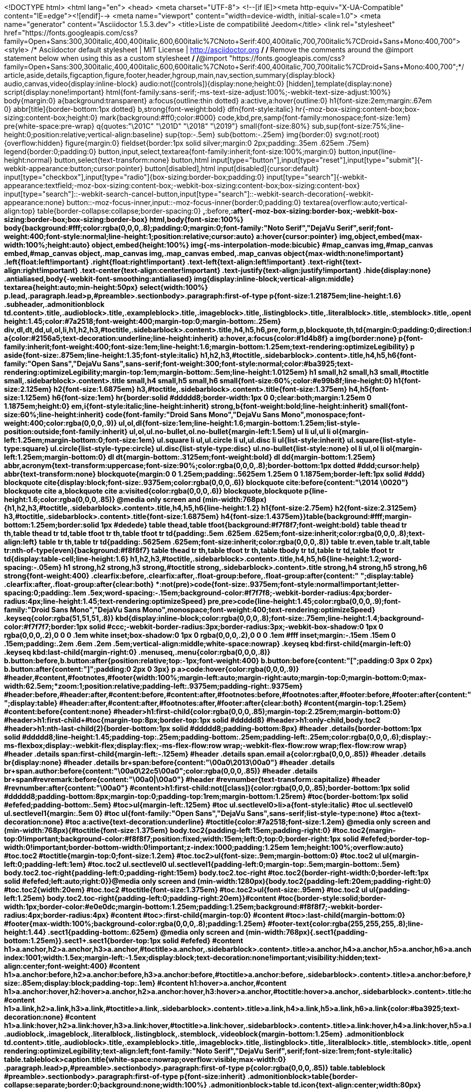 <!DOCTYPE html>
<html lang="en">
<head>
<meta charset="UTF-8">
<!--[if IE]><meta http-equiv="X-UA-Compatible" content="IE=edge"><![endif]-->
<meta name="viewport" content="width=device-width, initial-scale=1.0">
<meta name="generator" content="Asciidoctor 1.5.3.dev">
<title>Liste de compatibilité Jeedom</title>
<link rel="stylesheet" href="https://fonts.googleapis.com/css?family=Open+Sans:300,300italic,400,400italic,600,600italic%7CNoto+Serif:400,400italic,700,700italic%7CDroid+Sans+Mono:400,700">
<style>
/* Asciidoctor default stylesheet | MIT License | http://asciidoctor.org */
/* Remove the comments around the @import statement below when using this as a custom stylesheet */
/*@import "https://fonts.googleapis.com/css?family=Open+Sans:300,300italic,400,400italic,600,600italic%7CNoto+Serif:400,400italic,700,700italic%7CDroid+Sans+Mono:400,700";*/
article,aside,details,figcaption,figure,footer,header,hgroup,main,nav,section,summary{display:block}
audio,canvas,video{display:inline-block}
audio:not([controls]){display:none;height:0}
[hidden],template{display:none}
script{display:none!important}
html{font-family:sans-serif;-ms-text-size-adjust:100%;-webkit-text-size-adjust:100%}
body{margin:0}
a{background:transparent}
a:focus{outline:thin dotted}
a:active,a:hover{outline:0}
h1{font-size:2em;margin:.67em 0}
abbr[title]{border-bottom:1px dotted}
b,strong{font-weight:bold}
dfn{font-style:italic}
hr{-moz-box-sizing:content-box;box-sizing:content-box;height:0}
mark{background:#ff0;color:#000}
code,kbd,pre,samp{font-family:monospace;font-size:1em}
pre{white-space:pre-wrap}
q{quotes:"\201C" "\201D" "\2018" "\2019"}
small{font-size:80%}
sub,sup{font-size:75%;line-height:0;position:relative;vertical-align:baseline}
sup{top:-.5em}
sub{bottom:-.25em}
img{border:0}
svg:not(:root){overflow:hidden}
figure{margin:0}
fieldset{border:1px solid silver;margin:0 2px;padding:.35em .625em .75em}
legend{border:0;padding:0}
button,input,select,textarea{font-family:inherit;font-size:100%;margin:0}
button,input{line-height:normal}
button,select{text-transform:none}
button,html input[type="button"],input[type="reset"],input[type="submit"]{-webkit-appearance:button;cursor:pointer}
button[disabled],html input[disabled]{cursor:default}
input[type="checkbox"],input[type="radio"]{box-sizing:border-box;padding:0}
input[type="search"]{-webkit-appearance:textfield;-moz-box-sizing:content-box;-webkit-box-sizing:content-box;box-sizing:content-box}
input[type="search"]::-webkit-search-cancel-button,input[type="search"]::-webkit-search-decoration{-webkit-appearance:none}
button::-moz-focus-inner,input::-moz-focus-inner{border:0;padding:0}
textarea{overflow:auto;vertical-align:top}
table{border-collapse:collapse;border-spacing:0}
*,*:before,*:after{-moz-box-sizing:border-box;-webkit-box-sizing:border-box;box-sizing:border-box}
html,body{font-size:100%}
body{background:#fff;color:rgba(0,0,0,.8);padding:0;margin:0;font-family:"Noto Serif","DejaVu Serif",serif;font-weight:400;font-style:normal;line-height:1;position:relative;cursor:auto}
a:hover{cursor:pointer}
img,object,embed{max-width:100%;height:auto}
object,embed{height:100%}
img{-ms-interpolation-mode:bicubic}
#map_canvas img,#map_canvas embed,#map_canvas object,.map_canvas img,.map_canvas embed,.map_canvas object{max-width:none!important}
.left{float:left!important}
.right{float:right!important}
.text-left{text-align:left!important}
.text-right{text-align:right!important}
.text-center{text-align:center!important}
.text-justify{text-align:justify!important}
.hide{display:none}
.antialiased,body{-webkit-font-smoothing:antialiased}
img{display:inline-block;vertical-align:middle}
textarea{height:auto;min-height:50px}
select{width:100%}
p.lead,.paragraph.lead>p,#preamble>.sectionbody>.paragraph:first-of-type p{font-size:1.21875em;line-height:1.6}
.subheader,.admonitionblock td.content>.title,.audioblock>.title,.exampleblock>.title,.imageblock>.title,.listingblock>.title,.literalblock>.title,.stemblock>.title,.openblock>.title,.paragraph>.title,.quoteblock>.title,table.tableblock>.title,.verseblock>.title,.videoblock>.title,.dlist>.title,.olist>.title,.ulist>.title,.qlist>.title,.hdlist>.title{line-height:1.45;color:#7a2518;font-weight:400;margin-top:0;margin-bottom:.25em}
div,dl,dt,dd,ul,ol,li,h1,h2,h3,#toctitle,.sidebarblock>.content>.title,h4,h5,h6,pre,form,p,blockquote,th,td{margin:0;padding:0;direction:ltr}
a{color:#2156a5;text-decoration:underline;line-height:inherit}
a:hover,a:focus{color:#1d4b8f}
a img{border:none}
p{font-family:inherit;font-weight:400;font-size:1em;line-height:1.6;margin-bottom:1.25em;text-rendering:optimizeLegibility}
p aside{font-size:.875em;line-height:1.35;font-style:italic}
h1,h2,h3,#toctitle,.sidebarblock>.content>.title,h4,h5,h6{font-family:"Open Sans","DejaVu Sans",sans-serif;font-weight:300;font-style:normal;color:#ba3925;text-rendering:optimizeLegibility;margin-top:1em;margin-bottom:.5em;line-height:1.0125em}
h1 small,h2 small,h3 small,#toctitle small,.sidebarblock>.content>.title small,h4 small,h5 small,h6 small{font-size:60%;color:#e99b8f;line-height:0}
h1{font-size:2.125em}
h2{font-size:1.6875em}
h3,#toctitle,.sidebarblock>.content>.title{font-size:1.375em}
h4,h5{font-size:1.125em}
h6{font-size:1em}
hr{border:solid #ddddd8;border-width:1px 0 0;clear:both;margin:1.25em 0 1.1875em;height:0}
em,i{font-style:italic;line-height:inherit}
strong,b{font-weight:bold;line-height:inherit}
small{font-size:60%;line-height:inherit}
code{font-family:"Droid Sans Mono","DejaVu Sans Mono",monospace;font-weight:400;color:rgba(0,0,0,.9)}
ul,ol,dl{font-size:1em;line-height:1.6;margin-bottom:1.25em;list-style-position:outside;font-family:inherit}
ul,ol,ul.no-bullet,ol.no-bullet{margin-left:1.5em}
ul li ul,ul li ol{margin-left:1.25em;margin-bottom:0;font-size:1em}
ul.square li ul,ul.circle li ul,ul.disc li ul{list-style:inherit}
ul.square{list-style-type:square}
ul.circle{list-style-type:circle}
ul.disc{list-style-type:disc}
ul.no-bullet{list-style:none}
ol li ul,ol li ol{margin-left:1.25em;margin-bottom:0}
dl dt{margin-bottom:.3125em;font-weight:bold}
dl dd{margin-bottom:1.25em}
abbr,acronym{text-transform:uppercase;font-size:90%;color:rgba(0,0,0,.8);border-bottom:1px dotted #ddd;cursor:help}
abbr{text-transform:none}
blockquote{margin:0 0 1.25em;padding:.5625em 1.25em 0 1.1875em;border-left:1px solid #ddd}
blockquote cite{display:block;font-size:.9375em;color:rgba(0,0,0,.6)}
blockquote cite:before{content:"\2014 \0020"}
blockquote cite a,blockquote cite a:visited{color:rgba(0,0,0,.6)}
blockquote,blockquote p{line-height:1.6;color:rgba(0,0,0,.85)}
@media only screen and (min-width:768px){h1,h2,h3,#toctitle,.sidebarblock>.content>.title,h4,h5,h6{line-height:1.2}
h1{font-size:2.75em}
h2{font-size:2.3125em}
h3,#toctitle,.sidebarblock>.content>.title{font-size:1.6875em}
h4{font-size:1.4375em}}table{background:#fff;margin-bottom:1.25em;border:solid 1px #dedede}
table thead,table tfoot{background:#f7f8f7;font-weight:bold}
table thead tr th,table thead tr td,table tfoot tr th,table tfoot tr td{padding:.5em .625em .625em;font-size:inherit;color:rgba(0,0,0,.8);text-align:left}
table tr th,table tr td{padding:.5625em .625em;font-size:inherit;color:rgba(0,0,0,.8)}
table tr.even,table tr.alt,table tr:nth-of-type(even){background:#f8f8f7}
table thead tr th,table tfoot tr th,table tbody tr td,table tr td,table tfoot tr td{display:table-cell;line-height:1.6}
h1,h2,h3,#toctitle,.sidebarblock>.content>.title,h4,h5,h6{line-height:1.2;word-spacing:-.05em}
h1 strong,h2 strong,h3 strong,#toctitle strong,.sidebarblock>.content>.title strong,h4 strong,h5 strong,h6 strong{font-weight:400}
.clearfix:before,.clearfix:after,.float-group:before,.float-group:after{content:" ";display:table}
.clearfix:after,.float-group:after{clear:both}
*:not(pre)>code{font-size:.9375em;font-style:normal!important;letter-spacing:0;padding:.1em .5ex;word-spacing:-.15em;background-color:#f7f7f8;-webkit-border-radius:4px;border-radius:4px;line-height:1.45;text-rendering:optimizeSpeed}
pre,pre>code{line-height:1.45;color:rgba(0,0,0,.9);font-family:"Droid Sans Mono","DejaVu Sans Mono",monospace;font-weight:400;text-rendering:optimizeSpeed}
.keyseq{color:rgba(51,51,51,.8)}
kbd{display:inline-block;color:rgba(0,0,0,.8);font-size:.75em;line-height:1.4;background-color:#f7f7f7;border:1px solid #ccc;-webkit-border-radius:3px;border-radius:3px;-webkit-box-shadow:0 1px 0 rgba(0,0,0,.2),0 0 0 .1em white inset;box-shadow:0 1px 0 rgba(0,0,0,.2),0 0 0 .1em #fff inset;margin:-.15em .15em 0 .15em;padding:.2em .6em .2em .5em;vertical-align:middle;white-space:nowrap}
.keyseq kbd:first-child{margin-left:0}
.keyseq kbd:last-child{margin-right:0}
.menuseq,.menu{color:rgba(0,0,0,.8)}
b.button:before,b.button:after{position:relative;top:-1px;font-weight:400}
b.button:before{content:"[";padding:0 3px 0 2px}
b.button:after{content:"]";padding:0 2px 0 3px}
p a>code:hover{color:rgba(0,0,0,.9)}
#header,#content,#footnotes,#footer{width:100%;margin-left:auto;margin-right:auto;margin-top:0;margin-bottom:0;max-width:62.5em;*zoom:1;position:relative;padding-left:.9375em;padding-right:.9375em}
#header:before,#header:after,#content:before,#content:after,#footnotes:before,#footnotes:after,#footer:before,#footer:after{content:" ";display:table}
#header:after,#content:after,#footnotes:after,#footer:after{clear:both}
#content{margin-top:1.25em}
#content:before{content:none}
#header>h1:first-child{color:rgba(0,0,0,.85);margin-top:2.25rem;margin-bottom:0}
#header>h1:first-child+#toc{margin-top:8px;border-top:1px solid #ddddd8}
#header>h1:only-child,body.toc2 #header>h1:nth-last-child(2){border-bottom:1px solid #ddddd8;padding-bottom:8px}
#header .details{border-bottom:1px solid #ddddd8;line-height:1.45;padding-top:.25em;padding-bottom:.25em;padding-left:.25em;color:rgba(0,0,0,.6);display:-ms-flexbox;display:-webkit-flex;display:flex;-ms-flex-flow:row wrap;-webkit-flex-flow:row wrap;flex-flow:row wrap}
#header .details span:first-child{margin-left:-.125em}
#header .details span.email a{color:rgba(0,0,0,.85)}
#header .details br{display:none}
#header .details br+span:before{content:"\00a0\2013\00a0"}
#header .details br+span.author:before{content:"\00a0\22c5\00a0";color:rgba(0,0,0,.85)}
#header .details br+span#revremark:before{content:"\00a0|\00a0"}
#header #revnumber{text-transform:capitalize}
#header #revnumber:after{content:"\00a0"}
#content>h1:first-child:not([class]){color:rgba(0,0,0,.85);border-bottom:1px solid #ddddd8;padding-bottom:8px;margin-top:0;padding-top:1rem;margin-bottom:1.25rem}
#toc{border-bottom:1px solid #efefed;padding-bottom:.5em}
#toc>ul{margin-left:.125em}
#toc ul.sectlevel0>li>a{font-style:italic}
#toc ul.sectlevel0 ul.sectlevel1{margin:.5em 0}
#toc ul{font-family:"Open Sans","DejaVu Sans",sans-serif;list-style-type:none}
#toc a{text-decoration:none}
#toc a:active{text-decoration:underline}
#toctitle{color:#7a2518;font-size:1.2em}
@media only screen and (min-width:768px){#toctitle{font-size:1.375em}
body.toc2{padding-left:15em;padding-right:0}
#toc.toc2{margin-top:0!important;background-color:#f8f8f7;position:fixed;width:15em;left:0;top:0;border-right:1px solid #efefed;border-top-width:0!important;border-bottom-width:0!important;z-index:1000;padding:1.25em 1em;height:100%;overflow:auto}
#toc.toc2 #toctitle{margin-top:0;font-size:1.2em}
#toc.toc2>ul{font-size:.9em;margin-bottom:0}
#toc.toc2 ul ul{margin-left:0;padding-left:1em}
#toc.toc2 ul.sectlevel0 ul.sectlevel1{padding-left:0;margin-top:.5em;margin-bottom:.5em}
body.toc2.toc-right{padding-left:0;padding-right:15em}
body.toc2.toc-right #toc.toc2{border-right-width:0;border-left:1px solid #efefed;left:auto;right:0}}@media only screen and (min-width:1280px){body.toc2{padding-left:20em;padding-right:0}
#toc.toc2{width:20em}
#toc.toc2 #toctitle{font-size:1.375em}
#toc.toc2>ul{font-size:.95em}
#toc.toc2 ul ul{padding-left:1.25em}
body.toc2.toc-right{padding-left:0;padding-right:20em}}#content #toc{border-style:solid;border-width:1px;border-color:#e0e0dc;margin-bottom:1.25em;padding:1.25em;background:#f8f8f7;-webkit-border-radius:4px;border-radius:4px}
#content #toc>:first-child{margin-top:0}
#content #toc>:last-child{margin-bottom:0}
#footer{max-width:100%;background-color:rgba(0,0,0,.8);padding:1.25em}
#footer-text{color:rgba(255,255,255,.8);line-height:1.44}
.sect1{padding-bottom:.625em}
@media only screen and (min-width:768px){.sect1{padding-bottom:1.25em}}.sect1+.sect1{border-top:1px solid #efefed}
#content h1>a.anchor,h2>a.anchor,h3>a.anchor,#toctitle>a.anchor,.sidebarblock>.content>.title>a.anchor,h4>a.anchor,h5>a.anchor,h6>a.anchor{position:absolute;z-index:1001;width:1.5ex;margin-left:-1.5ex;display:block;text-decoration:none!important;visibility:hidden;text-align:center;font-weight:400}
#content h1>a.anchor:before,h2>a.anchor:before,h3>a.anchor:before,#toctitle>a.anchor:before,.sidebarblock>.content>.title>a.anchor:before,h4>a.anchor:before,h5>a.anchor:before,h6>a.anchor:before{content:"\00A7";font-size:.85em;display:block;padding-top:.1em}
#content h1:hover>a.anchor,#content h1>a.anchor:hover,h2:hover>a.anchor,h2>a.anchor:hover,h3:hover>a.anchor,#toctitle:hover>a.anchor,.sidebarblock>.content>.title:hover>a.anchor,h3>a.anchor:hover,#toctitle>a.anchor:hover,.sidebarblock>.content>.title>a.anchor:hover,h4:hover>a.anchor,h4>a.anchor:hover,h5:hover>a.anchor,h5>a.anchor:hover,h6:hover>a.anchor,h6>a.anchor:hover{visibility:visible}
#content h1>a.link,h2>a.link,h3>a.link,#toctitle>a.link,.sidebarblock>.content>.title>a.link,h4>a.link,h5>a.link,h6>a.link{color:#ba3925;text-decoration:none}
#content h1>a.link:hover,h2>a.link:hover,h3>a.link:hover,#toctitle>a.link:hover,.sidebarblock>.content>.title>a.link:hover,h4>a.link:hover,h5>a.link:hover,h6>a.link:hover{color:#a53221}
.audioblock,.imageblock,.literalblock,.listingblock,.stemblock,.videoblock{margin-bottom:1.25em}
.admonitionblock td.content>.title,.audioblock>.title,.exampleblock>.title,.imageblock>.title,.listingblock>.title,.literalblock>.title,.stemblock>.title,.openblock>.title,.paragraph>.title,.quoteblock>.title,table.tableblock>.title,.verseblock>.title,.videoblock>.title,.dlist>.title,.olist>.title,.ulist>.title,.qlist>.title,.hdlist>.title{text-rendering:optimizeLegibility;text-align:left;font-family:"Noto Serif","DejaVu Serif",serif;font-size:1rem;font-style:italic}
table.tableblock>caption.title{white-space:nowrap;overflow:visible;max-width:0}
.paragraph.lead>p,#preamble>.sectionbody>.paragraph:first-of-type p{color:rgba(0,0,0,.85)}
table.tableblock #preamble>.sectionbody>.paragraph:first-of-type p{font-size:inherit}
.admonitionblock>table{border-collapse:separate;border:0;background:none;width:100%}
.admonitionblock>table td.icon{text-align:center;width:80px}
.admonitionblock>table td.icon img{max-width:none}
.admonitionblock>table td.icon .title{font-weight:bold;font-family:"Open Sans","DejaVu Sans",sans-serif;text-transform:uppercase}
.admonitionblock>table td.content{padding-left:1.125em;padding-right:1.25em;border-left:1px solid #ddddd8;color:rgba(0,0,0,.6)}
.admonitionblock>table td.content>:last-child>:last-child{margin-bottom:0}
.exampleblock>.content{border-style:solid;border-width:1px;border-color:#e6e6e6;margin-bottom:1.25em;padding:1.25em;background:#fff;-webkit-border-radius:4px;border-radius:4px}
.exampleblock>.content>:first-child{margin-top:0}
.exampleblock>.content>:last-child{margin-bottom:0}
.sidebarblock{border-style:solid;border-width:1px;border-color:#e0e0dc;margin-bottom:1.25em;padding:1.25em;background:#f8f8f7;-webkit-border-radius:4px;border-radius:4px}
.sidebarblock>:first-child{margin-top:0}
.sidebarblock>:last-child{margin-bottom:0}
.sidebarblock>.content>.title{color:#7a2518;margin-top:0;text-align:center}
.exampleblock>.content>:last-child>:last-child,.exampleblock>.content .olist>ol>li:last-child>:last-child,.exampleblock>.content .ulist>ul>li:last-child>:last-child,.exampleblock>.content .qlist>ol>li:last-child>:last-child,.sidebarblock>.content>:last-child>:last-child,.sidebarblock>.content .olist>ol>li:last-child>:last-child,.sidebarblock>.content .ulist>ul>li:last-child>:last-child,.sidebarblock>.content .qlist>ol>li:last-child>:last-child{margin-bottom:0}
.literalblock pre,.listingblock pre:not(.highlight),.listingblock pre[class="highlight"],.listingblock pre[class^="highlight "],.listingblock pre.CodeRay,.listingblock pre.prettyprint{background:#f7f7f8}
.sidebarblock .literalblock pre,.sidebarblock .listingblock pre:not(.highlight),.sidebarblock .listingblock pre[class="highlight"],.sidebarblock .listingblock pre[class^="highlight "],.sidebarblock .listingblock pre.CodeRay,.sidebarblock .listingblock pre.prettyprint{background:#f2f1f1}
.literalblock pre,.literalblock pre[class],.listingblock pre,.listingblock pre[class]{-webkit-border-radius:4px;border-radius:4px;word-wrap:break-word;padding:1em;font-size:.8125em}
.literalblock pre.nowrap,.literalblock pre[class].nowrap,.listingblock pre.nowrap,.listingblock pre[class].nowrap{overflow-x:auto;white-space:pre;word-wrap:normal}
@media only screen and (min-width:768px){.literalblock pre,.literalblock pre[class],.listingblock pre,.listingblock pre[class]{font-size:.90625em}}@media only screen and (min-width:1280px){.literalblock pre,.literalblock pre[class],.listingblock pre,.listingblock pre[class]{font-size:1em}}.literalblock.output pre{color:#f7f7f8;background-color:rgba(0,0,0,.9)}
.listingblock pre.highlightjs{padding:0}
.listingblock pre.highlightjs>code{padding:1em;-webkit-border-radius:4px;border-radius:4px}
.listingblock pre.prettyprint{border-width:0}
.listingblock>.content{position:relative}
.listingblock code[data-lang]:before{display:none;content:attr(data-lang);position:absolute;font-size:.75em;top:.425rem;right:.5rem;line-height:1;text-transform:uppercase;color:#999}
.listingblock:hover code[data-lang]:before{display:block}
.listingblock.terminal pre .command:before{content:attr(data-prompt);padding-right:.5em;color:#999}
.listingblock.terminal pre .command:not([data-prompt]):before{content:"$"}
table.pyhltable{border-collapse:separate;border:0;margin-bottom:0;background:none}
table.pyhltable td{vertical-align:top;padding-top:0;padding-bottom:0}
table.pyhltable td.code{padding-left:.75em;padding-right:0}
pre.pygments .lineno,table.pyhltable td:not(.code){color:#999;padding-left:0;padding-right:.5em;border-right:1px solid #ddddd8}
pre.pygments .lineno{display:inline-block;margin-right:.25em}
table.pyhltable .linenodiv{background:none!important;padding-right:0!important}
.quoteblock{margin:0 1em 1.25em 1.5em;display:table}
.quoteblock>.title{margin-left:-1.5em;margin-bottom:.75em}
.quoteblock blockquote,.quoteblock blockquote p{color:rgba(0,0,0,.85);font-size:1.15rem;line-height:1.75;word-spacing:.1em;letter-spacing:0;font-style:italic;text-align:justify}
.quoteblock blockquote{margin:0;padding:0;border:0}
.quoteblock blockquote:before{content:"\201c";float:left;font-size:2.75em;font-weight:bold;line-height:.6em;margin-left:-.6em;color:#7a2518;text-shadow:0 1px 2px rgba(0,0,0,.1)}
.quoteblock blockquote>.paragraph:last-child p{margin-bottom:0}
.quoteblock .attribution{margin-top:.5em;margin-right:.5ex;text-align:right}
.quoteblock .quoteblock{margin-left:0;margin-right:0;padding:.5em 0;border-left:3px solid rgba(0,0,0,.6)}
.quoteblock .quoteblock blockquote{padding:0 0 0 .75em}
.quoteblock .quoteblock blockquote:before{display:none}
.verseblock{margin:0 1em 1.25em 1em}
.verseblock pre{font-family:"Open Sans","DejaVu Sans",sans;font-size:1.15rem;color:rgba(0,0,0,.85);font-weight:300;text-rendering:optimizeLegibility}
.verseblock pre strong{font-weight:400}
.verseblock .attribution{margin-top:1.25rem;margin-left:.5ex}
.quoteblock .attribution,.verseblock .attribution{font-size:.9375em;line-height:1.45;font-style:italic}
.quoteblock .attribution br,.verseblock .attribution br{display:none}
.quoteblock .attribution cite,.verseblock .attribution cite{display:block;letter-spacing:-.05em;color:rgba(0,0,0,.6)}
.quoteblock.abstract{margin:0 0 1.25em 0;display:block}
.quoteblock.abstract blockquote,.quoteblock.abstract blockquote p{text-align:left;word-spacing:0}
.quoteblock.abstract blockquote:before,.quoteblock.abstract blockquote p:first-of-type:before{display:none}
table.tableblock{max-width:100%;border-collapse:separate}
table.tableblock td>.paragraph:last-child p>p:last-child,table.tableblock th>p:last-child,table.tableblock td>p:last-child{margin-bottom:0}
table.spread{width:100%}
table.tableblock,th.tableblock,td.tableblock{border:0 solid #dedede}
table.grid-all th.tableblock,table.grid-all td.tableblock{border-width:0 1px 1px 0}
table.grid-all tfoot>tr>th.tableblock,table.grid-all tfoot>tr>td.tableblock{border-width:1px 1px 0 0}
table.grid-cols th.tableblock,table.grid-cols td.tableblock{border-width:0 1px 0 0}
table.grid-all *>tr>.tableblock:last-child,table.grid-cols *>tr>.tableblock:last-child{border-right-width:0}
table.grid-rows th.tableblock,table.grid-rows td.tableblock{border-width:0 0 1px 0}
table.grid-all tbody>tr:last-child>th.tableblock,table.grid-all tbody>tr:last-child>td.tableblock,table.grid-all thead:last-child>tr>th.tableblock,table.grid-rows tbody>tr:last-child>th.tableblock,table.grid-rows tbody>tr:last-child>td.tableblock,table.grid-rows thead:last-child>tr>th.tableblock{border-bottom-width:0}
table.grid-rows tfoot>tr>th.tableblock,table.grid-rows tfoot>tr>td.tableblock{border-width:1px 0 0 0}
table.frame-all{border-width:1px}
table.frame-sides{border-width:0 1px}
table.frame-topbot{border-width:1px 0}
th.halign-left,td.halign-left{text-align:left}
th.halign-right,td.halign-right{text-align:right}
th.halign-center,td.halign-center{text-align:center}
th.valign-top,td.valign-top{vertical-align:top}
th.valign-bottom,td.valign-bottom{vertical-align:bottom}
th.valign-middle,td.valign-middle{vertical-align:middle}
table thead th,table tfoot th{font-weight:bold}
tbody tr th{display:table-cell;line-height:1.6;background:#f7f8f7}
tbody tr th,tbody tr th p,tfoot tr th,tfoot tr th p{color:rgba(0,0,0,.8);font-weight:bold}
p.tableblock>code:only-child{background:none;padding:0}
p.tableblock{font-size:1em}
td>div.verse{white-space:pre}
ol{margin-left:1.75em}
ul li ol{margin-left:1.5em}
dl dd{margin-left:1.125em}
dl dd:last-child,dl dd:last-child>:last-child{margin-bottom:0}
ol>li p,ul>li p,ul dd,ol dd,.olist .olist,.ulist .ulist,.ulist .olist,.olist .ulist{margin-bottom:.625em}
ul.unstyled,ol.unnumbered,ul.checklist,ul.none{list-style-type:none}
ul.unstyled,ol.unnumbered,ul.checklist{margin-left:.625em}
ul.checklist li>p:first-child>.fa-square-o:first-child,ul.checklist li>p:first-child>.fa-check-square-o:first-child{width:1em;font-size:.85em}
ul.checklist li>p:first-child>input[type="checkbox"]:first-child{width:1em;position:relative;top:1px}
ul.inline{margin:0 auto .625em auto;margin-left:-1.375em;margin-right:0;padding:0;list-style:none;overflow:hidden}
ul.inline>li{list-style:none;float:left;margin-left:1.375em;display:block}
ul.inline>li>*{display:block}
.unstyled dl dt{font-weight:400;font-style:normal}
ol.arabic{list-style-type:decimal}
ol.decimal{list-style-type:decimal-leading-zero}
ol.loweralpha{list-style-type:lower-alpha}
ol.upperalpha{list-style-type:upper-alpha}
ol.lowerroman{list-style-type:lower-roman}
ol.upperroman{list-style-type:upper-roman}
ol.lowergreek{list-style-type:lower-greek}
.hdlist>table,.colist>table{border:0;background:none}
.hdlist>table>tbody>tr,.colist>table>tbody>tr{background:none}
td.hdlist1{padding-right:.75em;font-weight:bold}
td.hdlist1,td.hdlist2{vertical-align:top}
.literalblock+.colist,.listingblock+.colist{margin-top:-.5em}
.colist>table tr>td:first-of-type{padding:0 .75em;line-height:1}
.colist>table tr>td:last-of-type{padding:.25em 0}
.thumb,.th{line-height:0;display:inline-block;border:solid 4px #fff;-webkit-box-shadow:0 0 0 1px #ddd;box-shadow:0 0 0 1px #ddd}
.imageblock.left,.imageblock[style*="float: left"]{margin:.25em .625em 1.25em 0}
.imageblock.right,.imageblock[style*="float: right"]{margin:.25em 0 1.25em .625em}
.imageblock>.title{margin-bottom:0}
.imageblock.thumb,.imageblock.th{border-width:6px}
.imageblock.thumb>.title,.imageblock.th>.title{padding:0 .125em}
.image.left,.image.right{margin-top:.25em;margin-bottom:.25em;display:inline-block;line-height:0}
.image.left{margin-right:.625em}
.image.right{margin-left:.625em}
a.image{text-decoration:none}
span.footnote,span.footnoteref{vertical-align:super;font-size:.875em}
span.footnote a,span.footnoteref a{text-decoration:none}
span.footnote a:active,span.footnoteref a:active{text-decoration:underline}
#footnotes{padding-top:.75em;padding-bottom:.75em;margin-bottom:.625em}
#footnotes hr{width:20%;min-width:6.25em;margin:-.25em 0 .75em 0;border-width:1px 0 0 0}
#footnotes .footnote{padding:0 .375em;line-height:1.3;font-size:.875em;margin-left:1.2em;text-indent:-1.2em;margin-bottom:.2em}
#footnotes .footnote a:first-of-type{font-weight:bold;text-decoration:none}
#footnotes .footnote:last-of-type{margin-bottom:0}
#content #footnotes{margin-top:-.625em;margin-bottom:0;padding:.75em 0}
.gist .file-data>table{border:0;background:#fff;width:100%;margin-bottom:0}
.gist .file-data>table td.line-data{width:99%}
div.unbreakable{page-break-inside:avoid}
.big{font-size:larger}
.small{font-size:smaller}
.underline{text-decoration:underline}
.overline{text-decoration:overline}
.line-through{text-decoration:line-through}
.aqua{color:#00bfbf}
.aqua-background{background-color:#00fafa}
.black{color:#000}
.black-background{background-color:#000}
.blue{color:#0000bf}
.blue-background{background-color:#0000fa}
.fuchsia{color:#bf00bf}
.fuchsia-background{background-color:#fa00fa}
.gray{color:#606060}
.gray-background{background-color:#7d7d7d}
.green{color:#006000}
.green-background{background-color:#007d00}
.lime{color:#00bf00}
.lime-background{background-color:#00fa00}
.maroon{color:#600000}
.maroon-background{background-color:#7d0000}
.navy{color:#000060}
.navy-background{background-color:#00007d}
.olive{color:#606000}
.olive-background{background-color:#7d7d00}
.purple{color:#600060}
.purple-background{background-color:#7d007d}
.red{color:#bf0000}
.red-background{background-color:#fa0000}
.silver{color:#909090}
.silver-background{background-color:#bcbcbc}
.teal{color:#006060}
.teal-background{background-color:#007d7d}
.white{color:#bfbfbf}
.white-background{background-color:#fafafa}
.yellow{color:#bfbf00}
.yellow-background{background-color:#fafa00}
span.icon>.fa{cursor:default}
.admonitionblock td.icon [class^="fa icon-"]{font-size:2.5em;text-shadow:1px 1px 2px rgba(0,0,0,.5);cursor:default}
.admonitionblock td.icon .icon-note:before{content:"\f05a";color:#19407c}
.admonitionblock td.icon .icon-tip:before{content:"\f0eb";text-shadow:1px 1px 2px rgba(155,155,0,.8);color:#111}
.admonitionblock td.icon .icon-warning:before{content:"\f071";color:#bf6900}
.admonitionblock td.icon .icon-caution:before{content:"\f06d";color:#bf3400}
.admonitionblock td.icon .icon-important:before{content:"\f06a";color:#bf0000}
.conum[data-value]{display:inline-block;color:#fff!important;background-color:rgba(0,0,0,.8);-webkit-border-radius:100px;border-radius:100px;text-align:center;font-size:.75em;width:1.67em;height:1.67em;line-height:1.67em;font-family:"Open Sans","DejaVu Sans",sans-serif;font-style:normal;font-weight:bold}
.conum[data-value] *{color:#fff!important}
.conum[data-value]+b{display:none}
.conum[data-value]:after{content:attr(data-value)}
pre .conum[data-value]{position:relative;top:-.125em}
b.conum *{color:inherit!important}
.conum:not([data-value]):empty{display:none}
h1,h2{letter-spacing:-.01em}
dt,th.tableblock,td.content{text-rendering:optimizeLegibility}
p,td.content{letter-spacing:-.01em}
p strong,td.content strong{letter-spacing:-.005em}
p,blockquote,dt,td.content{font-size:1.0625rem}
p{margin-bottom:1.25rem}
.sidebarblock p,.sidebarblock dt,.sidebarblock td.content,p.tableblock{font-size:1em}
.exampleblock>.content{background-color:#fffef7;border-color:#e0e0dc;-webkit-box-shadow:0 1px 4px #e0e0dc;box-shadow:0 1px 4px #e0e0dc}
.print-only{display:none!important}
@media print{@page{margin:1.25cm .75cm}
*{-webkit-box-shadow:none!important;box-shadow:none!important;text-shadow:none!important}
a{color:inherit!important;text-decoration:underline!important}
a.bare,a[href^="#"],a[href^="mailto:"]{text-decoration:none!important}
a[href^="http:"]:not(.bare):after,a[href^="https:"]:not(.bare):after{content:"(" attr(href) ")";display:inline-block;font-size:.875em;padding-left:.25em}
abbr[title]:after{content:" (" attr(title) ")"}
pre,blockquote,tr,img{page-break-inside:avoid}
thead{display:table-header-group}
img{max-width:100%!important}
p,blockquote,dt,td.content{font-size:1em;orphans:3;widows:3}
h2,h3,#toctitle,.sidebarblock>.content>.title{page-break-after:avoid}
#toc,.sidebarblock,.exampleblock>.content{background:none!important}
#toc{border-bottom:1px solid #ddddd8!important;padding-bottom:0!important}
.sect1{padding-bottom:0!important}
.sect1+.sect1{border:0!important}
#header>h1:first-child{margin-top:1.25rem}
body.book #header{text-align:center}
body.book #header>h1:first-child{border:0!important;margin:2.5em 0 1em 0}
body.book #header .details{border:0!important;display:block;padding:0!important}
body.book #header .details span:first-child{margin-left:0!important}
body.book #header .details br{display:block}
body.book #header .details br+span:before{content:none!important}
body.book #toc{border:0!important;text-align:left!important;padding:0!important;margin:0!important}
body.book #toc,body.book #preamble,body.book h1.sect0,body.book .sect1>h2{page-break-before:always}
.listingblock code[data-lang]:before{display:block}
#footer{background:none!important;padding:0 .9375em}
#footer-text{color:rgba(0,0,0,.6)!important;font-size:.9em}
.hide-on-print{display:none!important}
.print-only{display:block!important}
.hide-for-print{display:none!important}
.show-for-print{display:inherit!important}}
</style>
<link rel="stylesheet" href="https://cdnjs.cloudflare.com/ajax/libs/font-awesome/4.3.0/css/font-awesome.min.css">
</head>
<body class="article toc2 toc-left">
<div id="header">
<h1>Liste de compatibilité Jeedom</h1>
<div id="toc" class="toc2">
<div id="toctitle">Table des matières</div>
<ul class="sectlevel1">
<li><a href="#_matériels">1. Matériels</a></li>
<li><a href="#_images">2. Images</a></li>
<li><a href="#_logiciel">3. Logiciel</a></li>
<li><a href="#_clef_usb_module_d_extension">4. Clef USB/Module d&#8217;extension</a></li>
<li><a href="#_modules_zwave">5. Modules Zwave</a></li>
<li><a href="#_modules_enocean">6. Modules EnOcean</a></li>
<li><a href="#_modules_edisio">7. Modules Edisio</a></li>
<li><a href="#_modules_rfxcom">8. Modules RFXcom</a></li>
<li><a href="#_caméras">9. Caméras</a></li>
<li><a href="#_plateforme_matérielle_recommandée">10. Plateforme matérielle recommandée</a></li>
<li><a href="#_hardware_loïc">11. Hardware Loïc</a>
<ul class="sectlevel2">
<li><a href="#_jeedom">11.1. Jeedom</a></li>
<li><a href="#_zwave">11.2. Zwave</a></li>
<li><a href="#_enocean">11.3. enOcean</a></li>
<li><a href="#_edisio">11.4. Edisio</a></li>
<li><a href="#_rfxcom">11.5. Rfxcom</a></li>
<li><a href="#_multimedia">11.6. Multimedia</a></li>
<li><a href="#_caméra">11.7. Caméra</a></li>
<li><a href="#_autres">11.8. Autres</a></li>
</ul>
</li>
</ul>
</div>
</div>
<div id="content">
<div class="sect1">
<h2 id="_matériels">1. Matériels</h2>
<div class="sectionbody">
<table class="tableblock frame-all grid-all spread">
<colgroup>
<col style="width: 33%;">
<col style="width: 33%;">
<col style="width: 33%;">
</colgroup>
<thead>
<tr>
<th class="tableblock halign-left valign-top">Hardware</th>
<th class="tableblock halign-left valign-top">Etat</th>
<th class="tableblock halign-left valign-top">Remarques</th>
</tr>
</thead>
<tbody>
<tr>
<td class="tableblock halign-left valign-top"><p class="tableblock">Jeedomboard</p></td>
<td class="tableblock halign-left valign-top"><p class="tableblock">Stable</p></td>
<td class="tableblock halign-left valign-top"></td>
</tr>
<tr>
<td class="tableblock halign-left valign-top"><p class="tableblock">Hummingboard</p></td>
<td class="tableblock halign-left valign-top"><p class="tableblock">Stable</p></td>
<td class="tableblock halign-left valign-top"></td>
</tr>
<tr>
<td class="tableblock halign-left valign-top"><p class="tableblock">Odroid C2</p></td>
<td class="tableblock halign-left valign-top"><p class="tableblock">Release candidat</p></td>
<td class="tableblock halign-left valign-top"></td>
</tr>
<tr>
<td class="tableblock halign-left valign-top"><p class="tableblock">RPI1</p></td>
<td class="tableblock halign-left valign-top"><p class="tableblock">Stable</p></td>
<td class="tableblock halign-left valign-top"></td>
</tr>
<tr>
<td class="tableblock halign-left valign-top"><p class="tableblock">RPI2</p></td>
<td class="tableblock halign-left valign-top"><p class="tableblock">Non officiel/Stable</p></td>
<td class="tableblock halign-left valign-top"></td>
</tr>
<tr>
<td class="tableblock halign-left valign-top"><p class="tableblock">RPI3</p></td>
<td class="tableblock halign-left valign-top"><p class="tableblock">Non officiel/Stable</p></td>
<td class="tableblock halign-left valign-top"><p class="tableblock">Attention si vous utilisez un razberry le wifi/bluetooth ne pourra marcher</p></td>
</tr>
<tr>
<td class="tableblock halign-left valign-top"><p class="tableblock">64 bits</p></td>
<td class="tableblock halign-left valign-top"><p class="tableblock">Stable</p></td>
<td class="tableblock halign-left valign-top"><p class="tableblock">Attention seulement sous debian jessie</p></td>
</tr>
<tr>
<td class="tableblock halign-left valign-top"><p class="tableblock">32 bits</p></td>
<td class="tableblock halign-left valign-top"><p class="tableblock">Non supporté</p></td>
<td class="tableblock halign-left valign-top"></td>
</tr>
<tr>
<td class="tableblock halign-left valign-top"><p class="tableblock">Vmware</p></td>
<td class="tableblock halign-left valign-top"><p class="tableblock">Stable</p></td>
<td class="tableblock halign-left valign-top"><p class="tableblock">Attention seulement sous debian jessie. Pas de support pour vmware seulement pour jeedom</p></td>
</tr>
</tbody>
</table>
<hr>
</div>
</div>
<div class="sect1">
<h2 id="_images">2. Images</h2>
<div class="sectionbody">
<div class="paragraph">
<p>Vous pouvez retrouver tous les images Jeedom <a href="https://app.box.com/s/ijyxkntjjip9x4oue2xqdi53r4sh8ent">ici</a>, puis dans le dossier Images</p>
</div>
<div class="admonitionblock note">
<table>
<tr>
<td class="icon">
<i class="fa icon-note" title="Note"></i>
</td>
<td class="content">
Une image netinstall va lors du premier démarrage installer la dernière version stable de Jeedom, ce démarrage est donc un peu plus long et necessite d&#8217;avoir accès à internet. Vous pouvez suivre l&#8217;avancement de celui-ci en allant sur l&#8217;IP de votre jeedom avec votre navigateur
</td>
</tr>
</table>
</div>
<table class="tableblock frame-all grid-all spread">
<colgroup>
<col style="width: 20%;">
<col style="width: 20%;">
<col style="width: 20%;">
<col style="width: 20%;">
<col style="width: 20%;">
</colgroup>
<thead>
<tr>
<th class="tableblock halign-left valign-top">Images</th>
<th class="tableblock halign-left valign-top">Hardware</th>
<th class="tableblock halign-left valign-top">Etat</th>
<th class="tableblock halign-left valign-top">Accès SSH</th>
<th class="tableblock halign-left valign-top">Remarques</th>
</tr>
</thead>
<tbody>
<tr>
<td class="tableblock halign-left valign-top"><p class="tableblock">Jeedomboard netinstall</p></td>
<td class="tableblock halign-left valign-top"><p class="tableblock">jeedomboard et hummingboard</p></td>
<td class="tableblock halign-left valign-top"><p class="tableblock">Beta</p></td>
<td class="tableblock halign-left valign-top"><p class="tableblock">root/Mjeedom96</p></td>
<td class="tableblock halign-left valign-top"></td>
</tr>
<tr>
<td class="tableblock halign-left valign-top"><p class="tableblock">Odroid c2 netinstall</p></td>
<td class="tableblock halign-left valign-top"><p class="tableblock">Odroid C2</p></td>
<td class="tableblock halign-left valign-top"><p class="tableblock">Release candidat</p></td>
<td class="tableblock halign-left valign-top"><p class="tableblock">root/Mjeedom96</p></td>
<td class="tableblock halign-left valign-top"></td>
</tr>
<tr>
<td class="tableblock halign-left valign-top"><p class="tableblock">RPI</p></td>
<td class="tableblock halign-left valign-top"><p class="tableblock">RPI1, RPI2 et RPI3</p></td>
<td class="tableblock halign-left valign-top"><p class="tableblock">Non officiel/Stable</p></td>
<td class="tableblock halign-left valign-top"><p class="tableblock">root/Mjeedom96</p></td>
<td class="tableblock halign-left valign-top"></td>
</tr>
<tr>
<td class="tableblock halign-left valign-top"><p class="tableblock">RPI Netinstall</p></td>
<td class="tableblock halign-left valign-top"><p class="tableblock">RPI1, RPI2 et RPI3</p></td>
<td class="tableblock halign-left valign-top"><p class="tableblock">Officiel/Alpha</p></td>
<td class="tableblock halign-left valign-top"><p class="tableblock">root/Mjeedom96</p></td>
<td class="tableblock halign-left valign-top"></td>
</tr>
<tr>
<td class="tableblock halign-left valign-top"><p class="tableblock">Virtual Box</p></td>
<td class="tableblock halign-left valign-top"><p class="tableblock">Virtual box</p></td>
<td class="tableblock halign-left valign-top"><p class="tableblock">Non officiel/Stable</p></td>
<td class="tableblock halign-left valign-top"><p class="tableblock">root/Mjeedom96</p></td>
<td class="tableblock halign-left valign-top"><p class="tableblock">Non maintenu, il vaut mieux passer par l&#8217;installation manuel de jeedom pour tous ce qui est VM</p></td>
</tr>
<tr>
<td class="tableblock halign-left valign-top"><p class="tableblock">Jeedomboard</p></td>
<td class="tableblock halign-left valign-top"><p class="tableblock">jeedomboard et hummingboard</p></td>
<td class="tableblock halign-left valign-top"><p class="tableblock">Stable</p></td>
<td class="tableblock halign-left valign-top"><p class="tableblock">root/Mjeedom96</p></td>
<td class="tableblock halign-left valign-top"></td>
</tr>
<tr>
<td class="tableblock halign-left valign-top"><p class="tableblock">Docker</p></td>
<td class="tableblock halign-left valign-top"></td>
<td class="tableblock halign-left valign-top"><p class="tableblock">Beta</p></td>
<td class="tableblock halign-left valign-top"><p class="tableblock">root/Mjeedom96</p></td>
<td class="tableblock halign-left valign-top"></td>
</tr>
</tbody>
</table>
<hr>
</div>
</div>
<div class="sect1">
<h2 id="_logiciel">3. Logiciel</h2>
<div class="sectionbody">
<div class="admonitionblock important">
<table>
<tr>
<td class="icon">
<i class="fa icon-important" title="Important"></i>
</td>
<td class="content">
Jeedom ne supporte que Debian Jessie (stable) et Stretch (beta). Tout autre version (Wheezy&#8230;&#8203;) ou distribution (Ubuntu&#8230;&#8203;) n&#8217;est pas supporté par Jeedom.
</td>
</tr>
</table>
</div>
<table class="tableblock frame-all grid-all spread">
<colgroup>
<col style="width: 33%;">
<col style="width: 33%;">
<col style="width: 33%;">
</colgroup>
<thead>
<tr>
<th class="tableblock halign-left valign-top">Nom</th>
<th class="tableblock halign-left valign-top">Etat</th>
<th class="tableblock halign-left valign-top">Remarques</th>
</tr>
</thead>
<tbody>
<tr>
<td class="tableblock halign-left valign-top"><p class="tableblock">PHP 5.5 ou moins</p></td>
<td class="tableblock halign-left valign-top"><p class="tableblock">Non supporté</p></td>
<td class="tableblock halign-left valign-top"></td>
</tr>
<tr>
<td class="tableblock halign-left valign-top"><p class="tableblock">PHP 5.6</p></td>
<td class="tableblock halign-left valign-top"><p class="tableblock">Stable</p></td>
<td class="tableblock halign-left valign-top"></td>
</tr>
<tr>
<td class="tableblock halign-left valign-top"><p class="tableblock">PHP 7.X</p></td>
<td class="tableblock halign-left valign-top"><p class="tableblock">Beta</p></td>
<td class="tableblock halign-left valign-top"></td>
</tr>
<tr>
<td class="tableblock halign-left valign-top"><p class="tableblock">Mysql 5.5/5.6</p></td>
<td class="tableblock halign-left valign-top"><p class="tableblock">Stable</p></td>
<td class="tableblock halign-left valign-top"></td>
</tr>
<tr>
<td class="tableblock halign-left valign-top"><p class="tableblock">Mysql 5.7</p></td>
<td class="tableblock halign-left valign-top"><p class="tableblock">Beta</p></td>
<td class="tableblock halign-left valign-top"></td>
</tr>
<tr>
<td class="tableblock halign-left valign-top"><p class="tableblock">MariaBD</p></td>
<td class="tableblock halign-left valign-top"><p class="tableblock">Non officiel/Stable</p></td>
<td class="tableblock halign-left valign-top"></td>
</tr>
</tbody>
</table>
</div>
</div>
<div class="sect1">
<h2 id="_clef_usb_module_d_extension">4. Clef USB/Module d&#8217;extension</h2>
<div class="sectionbody">
<div class="paragraph">
<p>Contrôleur ENOCEAN :</p>
</div>
<div class="ulist">
<ul>
<li>
<p>Clef USB EnOcean USB300</p>
</li>
<li>
<p>Clef USB EnOcean USB310 (Recommandé)</p>
</li>
</ul>
</div>
<div class="paragraph">
<p>Interface RFXCOM :</p>
</div>
<div class="ulist">
<ul>
<li>
<p>RFXtrx433 USB</p>
</li>
<li>
<p>RFXtrx433E USB (Recommandé)</p>
</li>
</ul>
</div>
<div class="paragraph">
<p>Passerelle EDISIO :</p>
</div>
<div class="ulist">
<ul>
<li>
<p>Dongle Edisio (Recommandé)</p>
</li>
</ul>
</div>
<div class="paragraph">
<p>Indicateur Led :</p>
</div>
<div class="ulist">
<ul>
<li>
<p>blink(1) mk2 (Recommandé)</p>
</li>
</ul>
</div>
<div class="paragraph">
<p>Dongle GSM :</p>
</div>
<div class="ulist">
<ul>
<li>
<p>HUAWEI E220 (Recommandé)</p>
</li>
<li>
<p>Alcatel one touch X220L</p>
</li>
<li>
<p>HSDPA 7.2MBPS 3G Wireless</p>
</li>
</ul>
</div>
<div class="paragraph">
<p>Contrôleur Z-WAVE :</p>
</div>
<div class="ulist">
<ul>
<li>
<p>SIGMA DESIGNS Contrôleur Z-Wave Plus USB</p>
</li>
<li>
<p>Z-WAVE.ME - Mini contrôleur USB Z-Wave Plus UZB1</p>
</li>
<li>
<p>AEON LABS Contrôleur Z-Wave Aeon Labs Z-Stick S2</p>
</li>
<li>
<p>AEON LABS - Contrôleur USB Z-Wave Plus Z-Stick GEN5 (Recommandé)</p>
</li>
</ul>
</div>
<hr>
</div>
</div>
<div class="sect1">
<h2 id="_modules_zwave">5. Modules Zwave</h2>
<div class="sectionbody">
<div class="paragraph">
<p>Vous trouverez la liste <a href="https://www.jeedom.com/doc/documentation/zwave-modules/fr_FR/doc-zwave-modules-equipement.compatible.html">ici</a></p>
</div>
<hr>
</div>
</div>
<div class="sect1">
<h2 id="_modules_enocean">6. Modules EnOcean</h2>
<div class="sectionbody">
<div class="paragraph">
<p>Vous trouverez la liste <a href="https://www.jeedom.com/doc/documentation/enocean-modules/fr_FR/doc-enocean-modules-equipement.compatible.html">ici</a></p>
</div>
<hr>
</div>
</div>
<div class="sect1">
<h2 id="_modules_edisio">7. Modules Edisio</h2>
<div class="sectionbody">
<div class="paragraph">
<p>Vous trouverez la liste <a href="https://www.jeedom.com/doc/documentation/edisio-modules/fr_FR/doc-edisio-modules-equipement.compatible.html">ici</a></p>
</div>
<hr>
</div>
</div>
<div class="sect1">
<h2 id="_modules_rfxcom">8. Modules RFXcom</h2>
<div class="sectionbody">
<div class="paragraph">
<p>Vous trouverez la liste <a href="https://www.jeedom.com/doc/documentation/rfxcom-modules/fr_FR/doc-rfxcom-modules-equipement.compatible.html">ici</a></p>
</div>
<hr>
</div>
</div>
<div class="sect1">
<h2 id="_caméras">9. Caméras</h2>
<div class="sectionbody">
<div class="paragraph">
<p>Vous trouverez la liste <a href="https://www.jeedom.com/doc/documentation/camera-modules/fr_FR/doc-camera-modules-equipement.compatible.html">ici</a></p>
</div>
</div>
</div>
<div class="sect1">
<h2 id="_plateforme_matérielle_recommandée">10. Plateforme matérielle recommandée</h2>
<div class="sectionbody">
<div class="paragraph">
<p>L&#8217;équipe jeedom vous recommande (en fonction de votre budget) :</p>
</div>
<div class="ulist">
<ul>
<li>
<p>Jeedom mini+ (tout est préinstallé, vous n&#8217;avez rien à faire)</p>
</li>
<li>
<p>Odroid C2 (meilleur rapport performance/prix)</p>
</li>
<li>
<p>Intel Nuc gen6 (des performances extrêmes, voir la catégorie tuto pour le choix dans les differents modèles et l&#8217;installation)</p>
</li>
</ul>
</div>
</div>
</div>
<div class="sect1">
<h2 id="_hardware_loïc">11. Hardware Loïc</h2>
<div class="sectionbody">
<div class="sect2">
<h3 id="_jeedom">11.1. Jeedom</h3>
<table class="tableblock frame-all grid-all spread">
<colgroup>
<col style="width: 50%;">
<col style="width: 50%;">
</colgroup>
<thead>
<tr>
<th class="tableblock halign-left valign-top">Nom</th>
<th class="tableblock halign-left valign-top">Remarques</th>
</tr>
</thead>
<tbody>
<tr>
<td class="tableblock halign-left valign-top"><p class="tableblock">Intel NUC Gen6 i5 avec 16go de ram, 240go de SSD le tout sous Vmware</p></td>
<td class="tableblock halign-left valign-top"><p class="tableblock">Super hardware, performant et pas trop consommateur</p></td>
</tr>
</tbody>
</table>
</div>
<div class="sect2">
<h3 id="_zwave">11.2. Zwave</h3>
<table class="tableblock frame-all grid-all spread">
<colgroup>
<col style="width: 50%;">
<col style="width: 50%;">
</colgroup>
<thead>
<tr>
<th class="tableblock halign-left valign-top">Nom</th>
<th class="tableblock halign-left valign-top">Remarques</th>
</tr>
</thead>
<tbody>
<tr>
<td class="tableblock halign-left valign-top"><p class="tableblock">Clef Aeon Gen 5</p></td>
<td class="tableblock halign-left valign-top"></td>
</tr>
<tr>
<td class="tableblock halign-left valign-top"><p class="tableblock">Zipato Mini Keypad RFID</p></td>
<td class="tableblock halign-left valign-top"><p class="tableblock">Attention pas d&#8217;information sur le badge qui vient d&#8217;etre lu</p></td>
</tr>
<tr>
<td class="tableblock halign-left valign-top"><p class="tableblock">Fibaro FGWPE/FGWPF Wall Plug</p></td>
<td class="tableblock halign-left valign-top"></td>
</tr>
<tr>
<td class="tableblock halign-left valign-top"><p class="tableblock">Fibaro FGRGB-101 RGBW</p></td>
<td class="tableblock halign-left valign-top"></td>
</tr>
<tr>
<td class="tableblock halign-left valign-top"><p class="tableblock">FGMS-001 Motion Sensor</p></td>
<td class="tableblock halign-left valign-top"></td>
</tr>
<tr>
<td class="tableblock halign-left valign-top"><p class="tableblock">FGD-211 Dimmer</p></td>
<td class="tableblock halign-left valign-top"></td>
</tr>
<tr>
<td class="tableblock halign-left valign-top"><p class="tableblock">FGFS-101 ZW5 Flood Sensor 1</p></td>
<td class="tableblock halign-left valign-top"><p class="tableblock">Attention lors du redemarrage du réseaux le module envoi une alerte alors que ce n&#8217;est pas le cas</p></td>
</tr>
</tbody>
</table>
</div>
<div class="sect2">
<h3 id="_enocean">11.3. enOcean</h3>
<table class="tableblock frame-all grid-all spread">
<colgroup>
<col style="width: 50%;">
<col style="width: 50%;">
</colgroup>
<thead>
<tr>
<th class="tableblock halign-left valign-top">Nom</th>
<th class="tableblock halign-left valign-top">Remarques</th>
</tr>
</thead>
<tbody>
<tr>
<td class="tableblock halign-left valign-top"><p class="tableblock">Clef USB EnOcean USB300</p></td>
<td class="tableblock halign-left valign-top"></td>
</tr>
<tr>
<td class="tableblock halign-left valign-top"><p class="tableblock">Nodon detecteur d&#8217;ouverture de porte</p></td>
<td class="tableblock halign-left valign-top"></td>
</tr>
<tr>
<td class="tableblock halign-left valign-top"><p class="tableblock">Interrupteur double</p></td>
<td class="tableblock halign-left valign-top"><p class="tableblock">Necessite un fort appui pour marcher</p></td>
</tr>
<tr>
<td class="tableblock halign-left valign-top"><p class="tableblock">Soft remote</p></td>
<td class="tableblock halign-left valign-top"><p class="tableblock">Etanche avec un aimant parfaite</p></td>
</tr>
<tr>
<td class="tableblock halign-left valign-top"><p class="tableblock">Eltako Transmetter IR</p></td>
<td class="tableblock halign-left valign-top"><p class="tableblock">Un peu cher mais bien pratique</p></td>
</tr>
</tbody>
</table>
</div>
<div class="sect2">
<h3 id="_edisio">11.4. Edisio</h3>
<table class="tableblock frame-all grid-all spread">
<colgroup>
<col style="width: 50%;">
<col style="width: 50%;">
</colgroup>
<thead>
<tr>
<th class="tableblock halign-left valign-top">Nom</th>
<th class="tableblock halign-left valign-top">Remarques</th>
</tr>
</thead>
<tbody>
<tr>
<td class="tableblock halign-left valign-top"><p class="tableblock">Télécommande e-Trendy</p></td>
<td class="tableblock halign-left valign-top"></td>
</tr>
<tr>
<td class="tableblock halign-left valign-top"><p class="tableblock">Interrupteur 5 boutons</p></td>
<td class="tableblock halign-left valign-top"></td>
</tr>
<tr>
<td class="tableblock halign-left valign-top"><p class="tableblock">Detecteur d&#8217;ouverture</p></td>
<td class="tableblock halign-left valign-top"><p class="tableblock">Semble avoir quelque raté de temps en temps (peut être un soucis de pile)</p></td>
</tr>
</tbody>
</table>
</div>
<div class="sect2">
<h3 id="_rfxcom">11.5. Rfxcom</h3>
<table class="tableblock frame-all grid-all spread">
<colgroup>
<col style="width: 50%;">
<col style="width: 50%;">
</colgroup>
<thead>
<tr>
<th class="tableblock halign-left valign-top">Nom</th>
<th class="tableblock halign-left valign-top">Remarques</th>
</tr>
</thead>
<tbody>
<tr>
<td class="tableblock halign-left valign-top"><p class="tableblock">Télécommande DIO</p></td>
<td class="tableblock halign-left valign-top"></td>
</tr>
<tr>
<td class="tableblock halign-left valign-top"><p class="tableblock">Capteur de température et d&#8217;humidité Oregon</p></td>
<td class="tableblock halign-left valign-top"></td>
</tr>
<tr>
<td class="tableblock halign-left valign-top"><p class="tableblock">Prise DIO</p></td>
<td class="tableblock halign-left valign-top"><p class="tableblock">A quelques raté de temps en temps</p></td>
</tr>
</tbody>
</table>
</div>
<div class="sect2">
<h3 id="_multimedia">11.6. Multimedia</h3>
<table class="tableblock frame-all grid-all spread">
<colgroup>
<col style="width: 50%;">
<col style="width: 50%;">
</colgroup>
<thead>
<tr>
<th class="tableblock halign-left valign-top">Nom</th>
<th class="tableblock halign-left valign-top">Remarques</th>
</tr>
</thead>
<tbody>
<tr>
<td class="tableblock halign-left valign-top"><p class="tableblock">Sonos Play 5</p></td>
<td class="tableblock halign-left valign-top"></td>
</tr>
<tr>
<td class="tableblock halign-left valign-top"><p class="tableblock">Sonos connect</p></td>
<td class="tableblock halign-left valign-top"></td>
</tr>
<tr>
<td class="tableblock halign-left valign-top"><p class="tableblock">Sonos Play 1</p></td>
<td class="tableblock halign-left valign-top"></td>
</tr>
<tr>
<td class="tableblock halign-left valign-top"><p class="tableblock">Nvidia TV Shield</p></td>
<td class="tableblock halign-left valign-top"><p class="tableblock">Bien pratique avec Kodi, attention quand meme la transmission des flux audio HD marche pas toujours</p></td>
</tr>
</tbody>
</table>
</div>
<div class="sect2">
<h3 id="_caméra">11.7. Caméra</h3>
<table class="tableblock frame-all grid-all spread">
<colgroup>
<col style="width: 50%;">
<col style="width: 50%;">
</colgroup>
<thead>
<tr>
<th class="tableblock halign-left valign-top">Nom</th>
<th class="tableblock halign-left valign-top">Remarques</th>
</tr>
</thead>
<tbody>
<tr>
<td class="tableblock halign-left valign-top"><p class="tableblock">Foscam C1</p></td>
<td class="tableblock halign-left valign-top"><p class="tableblock">Pour le meilleur rapport qualité/prix</p></td>
</tr>
</tbody>
</table>
</div>
<div class="sect2">
<h3 id="_autres">11.8. Autres</h3>
<table class="tableblock frame-all grid-all spread">
<colgroup>
<col style="width: 50%;">
<col style="width: 50%;">
</colgroup>
<thead>
<tr>
<th class="tableblock halign-left valign-top">Nom</th>
<th class="tableblock halign-left valign-top">Remarques</th>
</tr>
</thead>
<tbody>
<tr>
<td class="tableblock halign-left valign-top"><p class="tableblock">Neato Connected</p></td>
<td class="tableblock halign-left valign-top"><p class="tableblock">Bonne aspirateur mais la fonction connectée n&#8217;apporte pas tant que ca</p></td>
</tr>
<tr>
<td class="tableblock halign-left valign-top"><p class="tableblock">Dotti</p></td>
<td class="tableblock halign-left valign-top"><p class="tableblock">Afficheur LED en bluetooth, vraiment sympa</p></td>
</tr>
<tr>
<td class="tableblock halign-left valign-top"><p class="tableblock">HUAWEI E220</p></td>
<td class="tableblock halign-left valign-top"><p class="tableblock">Jamais eu un seul soucis</p></td>
</tr>
<tr>
<td class="tableblock halign-left valign-top"><p class="tableblock">Kartoz</p></td>
<td class="tableblock halign-left valign-top"></td>
</tr>
<tr>
<td class="tableblock halign-left valign-top"><p class="tableblock">Greenmomit</p></td>
<td class="tableblock halign-left valign-top"><p class="tableblock">Bon thermostat connecté</p></td>
</tr>
<tr>
<td class="tableblock halign-left valign-top"><p class="tableblock">Denon 3200</p></td>
<td class="tableblock halign-left valign-top"><p class="tableblock">Très bonne amplis</p></td>
</tr>
</tbody>
</table>
</div>
</div>
</div>
</div>
<div id="footer">
<div id="footer-text">
Last updated 2016-09-26 19:19:25 CEST
</div>
</div>
</body>
</html>